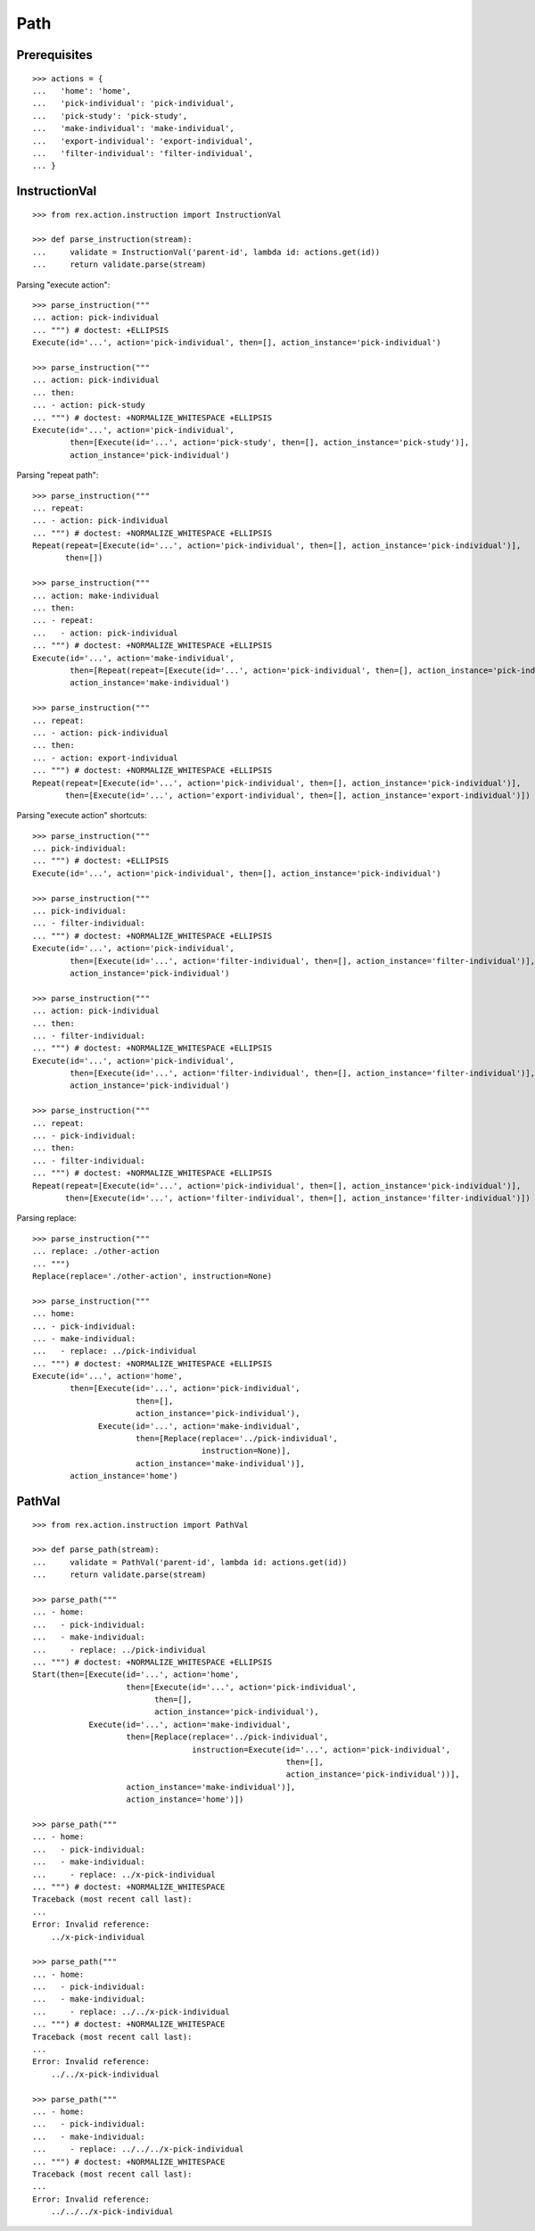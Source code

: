Path
====

Prerequisites
-------------

::

  >>> actions = {
  ...   'home': 'home',
  ...   'pick-individual': 'pick-individual',
  ...   'pick-study': 'pick-study',
  ...   'make-individual': 'make-individual',
  ...   'export-individual': 'export-individual',
  ...   'filter-individual': 'filter-individual',
  ... }


InstructionVal
--------------

::

  >>> from rex.action.instruction import InstructionVal

  >>> def parse_instruction(stream):
  ...     validate = InstructionVal('parent-id', lambda id: actions.get(id))
  ...     return validate.parse(stream)

Parsing "execute action"::

  >>> parse_instruction("""
  ... action: pick-individual
  ... """) # doctest: +ELLIPSIS
  Execute(id='...', action='pick-individual', then=[], action_instance='pick-individual')

  >>> parse_instruction("""
  ... action: pick-individual
  ... then:
  ... - action: pick-study
  ... """) # doctest: +NORMALIZE_WHITESPACE +ELLIPSIS
  Execute(id='...', action='pick-individual',
          then=[Execute(id='...', action='pick-study', then=[], action_instance='pick-study')],
          action_instance='pick-individual')

Parsing "repeat path"::

  >>> parse_instruction("""
  ... repeat:
  ... - action: pick-individual
  ... """) # doctest: +NORMALIZE_WHITESPACE +ELLIPSIS
  Repeat(repeat=[Execute(id='...', action='pick-individual', then=[], action_instance='pick-individual')],
         then=[])

  >>> parse_instruction("""
  ... action: make-individual
  ... then:
  ... - repeat:
  ...   - action: pick-individual
  ... """) # doctest: +NORMALIZE_WHITESPACE +ELLIPSIS
  Execute(id='...', action='make-individual',
          then=[Repeat(repeat=[Execute(id='...', action='pick-individual', then=[], action_instance='pick-individual')], then=[])],
          action_instance='make-individual')

  >>> parse_instruction("""
  ... repeat:
  ... - action: pick-individual
  ... then:
  ... - action: export-individual
  ... """) # doctest: +NORMALIZE_WHITESPACE +ELLIPSIS
  Repeat(repeat=[Execute(id='...', action='pick-individual', then=[], action_instance='pick-individual')],
         then=[Execute(id='...', action='export-individual', then=[], action_instance='export-individual')])

Parsing "execute action" shortcuts::

  >>> parse_instruction("""
  ... pick-individual:
  ... """) # doctest: +ELLIPSIS
  Execute(id='...', action='pick-individual', then=[], action_instance='pick-individual')

  >>> parse_instruction("""
  ... pick-individual:
  ... - filter-individual:
  ... """) # doctest: +NORMALIZE_WHITESPACE +ELLIPSIS
  Execute(id='...', action='pick-individual',
          then=[Execute(id='...', action='filter-individual', then=[], action_instance='filter-individual')],
          action_instance='pick-individual')

  >>> parse_instruction("""
  ... action: pick-individual
  ... then:
  ... - filter-individual:
  ... """) # doctest: +NORMALIZE_WHITESPACE +ELLIPSIS
  Execute(id='...', action='pick-individual',
          then=[Execute(id='...', action='filter-individual', then=[], action_instance='filter-individual')],
          action_instance='pick-individual')

  >>> parse_instruction("""
  ... repeat:
  ... - pick-individual:
  ... then:
  ... - filter-individual:
  ... """) # doctest: +NORMALIZE_WHITESPACE +ELLIPSIS
  Repeat(repeat=[Execute(id='...', action='pick-individual', then=[], action_instance='pick-individual')],
         then=[Execute(id='...', action='filter-individual', then=[], action_instance='filter-individual')])

Parsing replace::

  >>> parse_instruction("""
  ... replace: ./other-action
  ... """)
  Replace(replace='./other-action', instruction=None)

  >>> parse_instruction("""
  ... home:
  ... - pick-individual:
  ... - make-individual:
  ...   - replace: ../pick-individual
  ... """) # doctest: +NORMALIZE_WHITESPACE +ELLIPSIS
  Execute(id='...', action='home',
          then=[Execute(id='...', action='pick-individual',
                        then=[],
                        action_instance='pick-individual'),
                Execute(id='...', action='make-individual',
                        then=[Replace(replace='../pick-individual',
                                      instruction=None)],
                        action_instance='make-individual')],
          action_instance='home')

PathVal
-------

::

  >>> from rex.action.instruction import PathVal

  >>> def parse_path(stream):
  ...     validate = PathVal('parent-id', lambda id: actions.get(id))
  ...     return validate.parse(stream)

  >>> parse_path("""
  ... - home:
  ...   - pick-individual:
  ...   - make-individual:
  ...     - replace: ../pick-individual
  ... """) # doctest: +NORMALIZE_WHITESPACE +ELLIPSIS
  Start(then=[Execute(id='...', action='home',
                      then=[Execute(id='...', action='pick-individual',
                            then=[],
                            action_instance='pick-individual'),
              Execute(id='...', action='make-individual',
                      then=[Replace(replace='../pick-individual',
                                    instruction=Execute(id='...', action='pick-individual',
                                                        then=[],
                                                        action_instance='pick-individual'))],
                      action_instance='make-individual')],
                      action_instance='home')])

  >>> parse_path("""
  ... - home:
  ...   - pick-individual:
  ...   - make-individual:
  ...     - replace: ../x-pick-individual
  ... """) # doctest: +NORMALIZE_WHITESPACE
  Traceback (most recent call last):
  ...
  Error: Invalid reference:
      ../x-pick-individual

  >>> parse_path("""
  ... - home:
  ...   - pick-individual:
  ...   - make-individual:
  ...     - replace: ../../x-pick-individual
  ... """) # doctest: +NORMALIZE_WHITESPACE
  Traceback (most recent call last):
  ...
  Error: Invalid reference:
      ../../x-pick-individual

  >>> parse_path("""
  ... - home:
  ...   - pick-individual:
  ...   - make-individual:
  ...     - replace: ../../../x-pick-individual
  ... """) # doctest: +NORMALIZE_WHITESPACE
  Traceback (most recent call last):
  ...
  Error: Invalid reference:
      ../../../x-pick-individual
